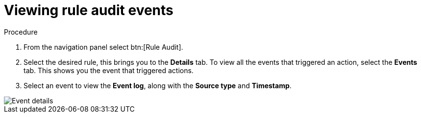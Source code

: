 [id="eda-view-rule-audit-events"]

= Viewing rule audit events

.Procedure

. From the navigation panel select btn:[Rule Audit].
. Select the desired rule, this brings you to the *Details* tab. To view all the events that triggered an action, select the *Events* tab.
This shows you the event that triggered actions.
. Select an event to view the *Event log*, along with the *Source type* and *Timestamp*.

image::eda-event-details.png[Event details]